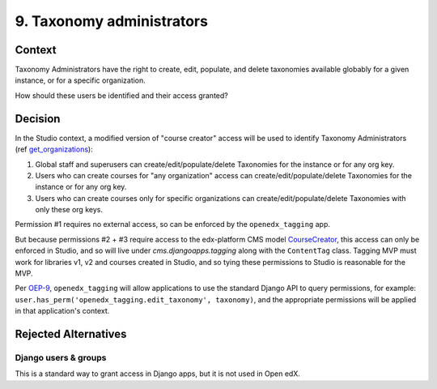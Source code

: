 9. Taxonomy administrators
==========================

Context
-------

Taxonomy Administrators have the right to create, edit, populate, and delete taxonomies available globably for a given instance, or for a specific organization.

How should these users be identified and their access granted?

Decision
--------

In the Studio context, a modified version of "course creator" access will be used to identify Taxonomy Administrators (ref `get_organizations`_):

#. Global staff and superusers can create/edit/populate/delete Taxonomies for the instance or for any org key.

#. Users who can create courses for "any organization" access can create/edit/populate/delete Taxonomies for the instance or for any org key.

#. Users who can create courses only for specific organizations can create/edit/populate/delete Taxonomies with only these org keys.


Permission #1 requires no external access, so can be enforced by the ``openedx_tagging`` app.

But because permissions #2 + #3 require access to the edx-platform CMS model `CourseCreator`_, this access can only be enforced in Studio, and so will live under `cms.djangoapps.tagging` along with the ``ContentTag`` class. Tagging MVP must work for libraries v1, v2 and courses created in Studio, and so tying these permissions to Studio is reasonable for the MVP.

Per `OEP-9`_, ``openedx_tagging`` will allow applications to use the standard Django API to query permissions, for example: ``user.has_perm('openedx_tagging.edit_taxonomy', taxonomy)``, and the appropriate permissions will be applied in that application's context.

Rejected Alternatives
---------------------

Django users & groups
~~~~~~~~~~~~~~~~~~~~~

This is a standard way to grant access in Django apps, but it is not used in Open edX. 

.. _get_organizations: https://github.com/openedx/edx-platform/blob/4dc35c73ffa6d6a1dcb6e9ea1baa5bed40721125/cms/djangoapps/contentstore/views/course.py#L1958
.. _CourseCreator: https://github.com/openedx/edx-platform/blob/4dc35c73ffa6d6a1dcb6e9ea1baa5bed40721125/cms/djangoapps/course_creators/models.py#L27
.. _OEP-9: https://open-edx-proposals.readthedocs.io/en/latest/best-practices/oep-0009-bp-permissions.html
